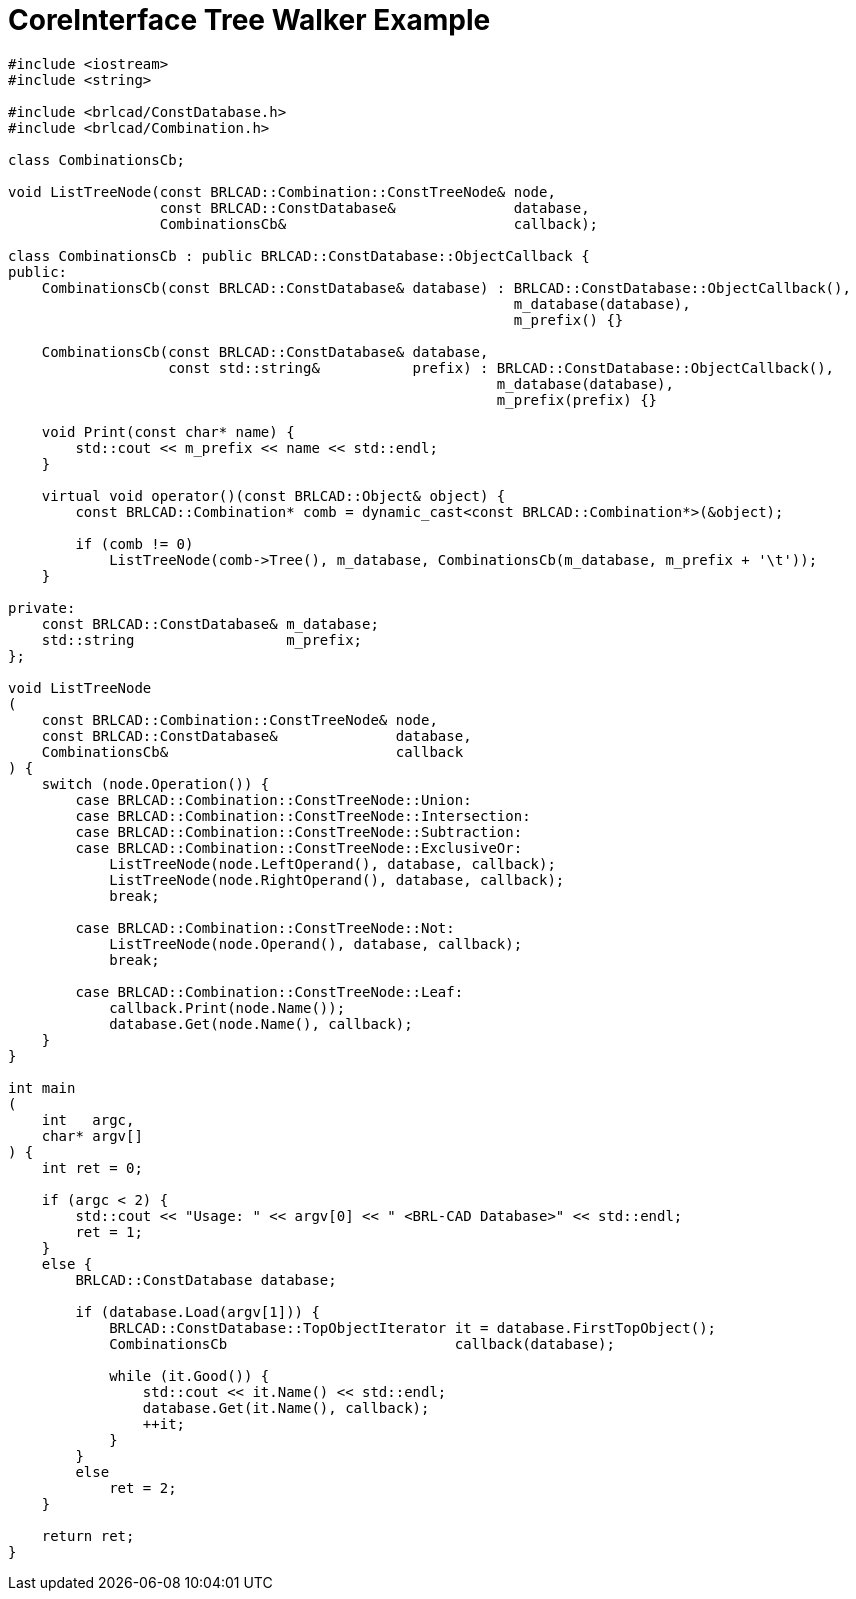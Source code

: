 = CoreInterface Tree Walker Example

[source,c]
....
#include <iostream>
#include <string>

#include <brlcad/ConstDatabase.h>
#include <brlcad/Combination.h>

class CombinationsCb;

void ListTreeNode(const BRLCAD::Combination::ConstTreeNode& node,
                  const BRLCAD::ConstDatabase&              database,
                  CombinationsCb&                           callback);

class CombinationsCb : public BRLCAD::ConstDatabase::ObjectCallback {
public:
    CombinationsCb(const BRLCAD::ConstDatabase& database) : BRLCAD::ConstDatabase::ObjectCallback(),
                                                            m_database(database),
                                                            m_prefix() {}

    CombinationsCb(const BRLCAD::ConstDatabase& database,
                   const std::string&           prefix) : BRLCAD::ConstDatabase::ObjectCallback(),
                                                          m_database(database),
                                                          m_prefix(prefix) {}

    void Print(const char* name) {
        std::cout << m_prefix << name << std::endl;
    }

    virtual void operator()(const BRLCAD::Object& object) {
        const BRLCAD::Combination* comb = dynamic_cast<const BRLCAD::Combination*>(&object);

        if (comb != 0)
            ListTreeNode(comb->Tree(), m_database, CombinationsCb(m_database, m_prefix + '\t'));
    }

private:
    const BRLCAD::ConstDatabase& m_database;
    std::string                  m_prefix;
};

void ListTreeNode
(
    const BRLCAD::Combination::ConstTreeNode& node,
    const BRLCAD::ConstDatabase&              database,
    CombinationsCb&                           callback
) {
    switch (node.Operation()) {
        case BRLCAD::Combination::ConstTreeNode::Union:
        case BRLCAD::Combination::ConstTreeNode::Intersection:
        case BRLCAD::Combination::ConstTreeNode::Subtraction:
        case BRLCAD::Combination::ConstTreeNode::ExclusiveOr:
            ListTreeNode(node.LeftOperand(), database, callback);
            ListTreeNode(node.RightOperand(), database, callback);
            break;

        case BRLCAD::Combination::ConstTreeNode::Not:
            ListTreeNode(node.Operand(), database, callback);
            break;

        case BRLCAD::Combination::ConstTreeNode::Leaf:
            callback.Print(node.Name());
            database.Get(node.Name(), callback);
    }
}

int main
(
    int   argc,
    char* argv[]
) {
    int ret = 0;

    if (argc < 2) {
        std::cout << "Usage: " << argv[0] << " <BRL-CAD Database>" << std::endl;
        ret = 1;
    }
    else {
        BRLCAD::ConstDatabase database;

        if (database.Load(argv[1])) {
            BRLCAD::ConstDatabase::TopObjectIterator it = database.FirstTopObject();
            CombinationsCb                           callback(database);

            while (it.Good()) {
                std::cout << it.Name() << std::endl;
                database.Get(it.Name(), callback);
                ++it;
            }
        }
        else
            ret = 2;
    }

    return ret;
}
....
